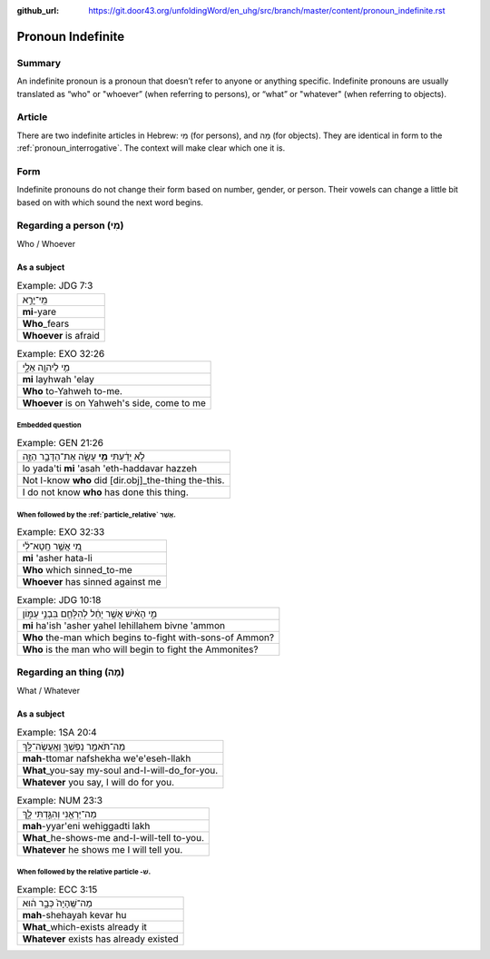 :github_url: https://git.door43.org/unfoldingWord/en_uhg/src/branch/master/content/pronoun_indefinite.rst

.. _pronoun_indefinite:

Pronoun Indefinite
==================

Summary
-------

An indefinite pronoun is a pronoun that doesn’t refer to anyone or
anything specific. Indefinite pronouns are usually translated as “who" or "whoever” (when referring to persons), or
“what” or "whatever" (when referring to objects).

Article
-------

There are two indefinite articles in Hebrew: מִי (for persons), and מָה
(for objects). They are identical in form to the :ref:`pronoun_interrogative`.
The context will make clear which one it is.

Form
----

Indefinite pronouns do not change their form based on number, gender, or
person. Their vowels can change a little bit based on with which sound
the next word begins.

Regarding a person (מִי)
-----------------------

Who / Whoever

As a subject
~~~~~~~~~~~~

.. csv-table:: Example: JDG 7:3

  מִֽי־יָרֵ֣א
  **mi**-yare
  **Who**\ \_fears
  **Whoever** is afraid

.. csv-table:: Example: EXO 32:26

  מִ֥י לַיהוָ֖ה אֵלָ֑י
  **mi** layhwah 'elay
  **Who** to-Yahweh to-me.
  "**Whoever** is on Yahweh's side, come to me"

Embedded question
^^^^^^^^^^^^^^^^^

.. csv-table:: Example: GEN 21:26

  לֹ֣א יָדַ֔עְתִּי **מִ֥י** עָשָׂ֖ה אֶת־הַדָּבָ֣ר הַזֶּ֑ה
  lo yada'ti **mi** 'asah 'eth-haddavar hazzeh
  Not I-know **who** did [dir.obj]\_the-thing the-this.
  I do not know **who** has done this thing.

When followed by the :ref:`particle_relative` אֲשֶׁר.
^^^^^^^^^^^^^^^^^^^^^^^^^^^^^^^^^^^^^^^^^^^^^^^^^^

.. csv-table:: Example: EXO 32:33

  מִ֚י אֲשֶׁ֣ר חָֽטָא־לִ֔י
  **mi** 'asher hata-li
  **Who** which sinned\_to-me
  **Whoever** has sinned against me

.. csv-table:: Example: JDG 10:18

  מִ֣י הָאִ֔ישׁ אֲשֶׁ֣ר יָחֵ֔ל לְהִלָּחֵ֖ם בִּבְנֵ֣י עַמּ֑וֹן
  **mi** ha'ish 'asher yahel lehillahem bivne 'ammon
  **Who** the-man which begins to-fight with-sons-of Ammon?
  **Who** is the man who will begin to fight the Ammonites?

Regarding an thing (מָה)
------------------------

What / Whatever

As a subject
~~~~~~~~~~~~

.. csv-table:: Example: 1SA 20:4

  מַה־תֹּאמַ֥ר נַפְשְׁךָ֖ וְאֶֽעֱשֶׂה־לָּֽךְ
  **mah**-ttomar nafshekha we'e'eseh-llakh
  **What**\ \_you-say my-soul and-I-will-do\_for-you.
  "**Whatever** you say, I will do for you."

.. csv-table:: Example: NUM 23:3

  מַה־יַּרְאֵ֖נִי וְהִגַּ֣דְתִּי לָ֑ךְ
  **mah**-yyar'eni wehiggadti lakh
  **What**\ \_he-shows-me and-I-will-tell to-you.
  **Whatever** he shows me I will tell you.

When followed by the relative particle -שׁ.
^^^^^^^^^^^^^^^^^^^^^^^^^^^^^^^^^^^^^^^^^^^

.. csv-table:: Example: ECC 3:15

  מַה־שֶּֽׁהָיָה֙ כְּבָ֣ר ה֔וּא
  **mah**-shehayah kevar hu
  **What**\ \_which-exists already it
  **Whatever** exists has already existed

